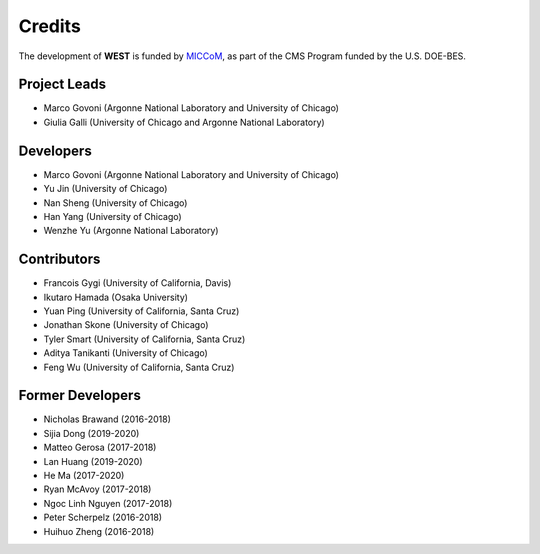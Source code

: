 .. _acknowledge:

Credits
=======

The development of **WEST** is funded by `MICCoM <http://miccom-center.org/>`_, as part of the CMS Program funded by the U.S. DOE-BES. 


Project Leads 
-------------

- Marco Govoni (Argonne National Laboratory and University of Chicago)
- Giulia Galli (University of Chicago and Argonne National Laboratory)

Developers
----------

- Marco Govoni (Argonne National Laboratory and University of Chicago)
- Yu Jin (University of Chicago)
- Nan Sheng (University of Chicago)
- Han Yang (University of Chicago)
- Wenzhe Yu (Argonne National Laboratory)

Contributors
------------

- Francois Gygi (University of California, Davis)
- Ikutaro Hamada (Osaka University)
- Yuan Ping (University of California, Santa Cruz)
- Jonathan Skone (University of Chicago)
- Tyler Smart (University of California, Santa Cruz)
- Aditya Tanikanti (University of Chicago)
- Feng Wu (University of California, Santa Cruz)

Former Developers
-----------------

- Nicholas Brawand (2016-2018)
- Sijia Dong (2019-2020)
- Matteo Gerosa (2017-2018)
- Lan Huang (2019-2020)
- He Ma (2017-2020)
- Ryan McAvoy (2017-2018)
- Ngoc Linh Nguyen (2017-2018)
- Peter Scherpelz (2016-2018)
- Huihuo Zheng (2016-2018)
